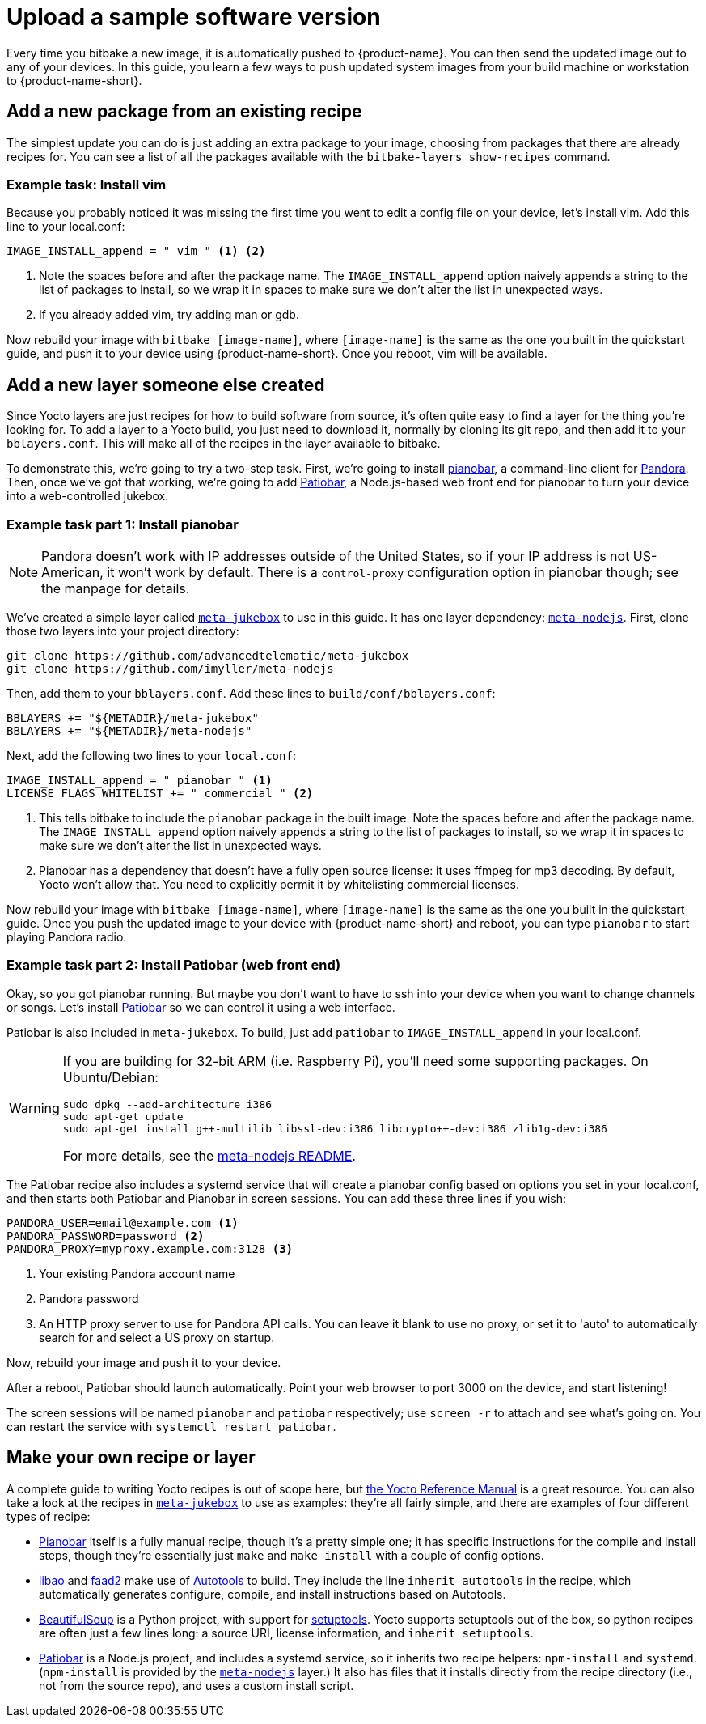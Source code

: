 = Upload a sample software version
:page-partial:
ifdef::env-github[]

[NOTE]
====
We recommend that you link:https://docs.ota.here.com/ota-client/latest/{docname}.html[view this article in our documentation portal]. Not all of our articles render correctly in GitHub.
====
endif::[]


:page-layout: page
:page-categories: [quickstarts]
:page-date: 2017-05-23 16:31:35
:page-order: 6
:icons: font

Every time you bitbake a new image, it is automatically pushed to {product-name}. You can then send the updated image out to any of your devices. In this guide, you learn a few ways to push updated system images from your build machine or workstation to {product-name-short}.

== Add a new package from an existing recipe

The simplest update you can do is just adding an extra package to your image, choosing from packages that there are already recipes for. You can see a list of all the packages available with the `bitbake-layers show-recipes` command.

=== Example task: Install vim

// video::229856096[vimeo,854,480]

Because you probably noticed it was missing the first time you went to edit a config file on your device, let's install vim. Add this line to your local.conf:

----
IMAGE_INSTALL_append = " vim " <1> <2>
----
<1> Note the spaces before and after the package name. The `IMAGE_INSTALL_append` option naively appends a string to the list of packages to install, so we wrap it in spaces to make sure we don't alter the list in unexpected ways.

<2> If you already added vim, try adding man or gdb.

Now rebuild your image with `bitbake [image-name]`, where `[image-name]` is the same as the one you built in the quickstart guide, and push it to your device using {product-name-short}. Once you reboot, vim will be available.

== Add a new layer someone else created

Since Yocto layers are just recipes for how to build software from source, it's often quite easy to find a layer for the thing you're looking for. To add a layer to a Yocto build, you just need to download it, normally by cloning its git repo, and then add it to your `bblayers.conf`. This will make all of the recipes in the layer available to bitbake.

To demonstrate this, we're going to try a two-step task. First, we're going to install https://6xq.net/pianobar/[pianobar], a command-line client for http://www.pandora.com/[Pandora]. Then, once we've got that working, we're going to add https://github.com/kylejohnson/Patiobar[Patiobar], a Node.js-based web front end for pianobar to turn your device into a web-controlled jukebox.

=== Example task part 1: Install pianobar

NOTE: Pandora doesn't work with IP addresses outside of the United States, so if your IP address is not US-American, it won't work by default. There is a `control-proxy` configuration option in pianobar though; see the manpage for details.

We've created a simple layer called https://github.com/advancedtelematic/meta-jukebox[`meta-jukebox`] to use in this guide. It has one layer dependency: link:https://github.com/imyller/meta-nodejs[`meta-nodejs`]. First, clone those two layers into your project directory:

----
git clone https://github.com/advancedtelematic/meta-jukebox
git clone https://github.com/imyller/meta-nodejs
----

Then, add them to your `bblayers.conf`. Add these lines to `build/conf/bblayers.conf`:

----
BBLAYERS += "${METADIR}/meta-jukebox"
BBLAYERS += "${METADIR}/meta-nodejs"
----

Next, add the following two lines to your `local.conf`:

----
IMAGE_INSTALL_append = " pianobar " <1>
LICENSE_FLAGS_WHITELIST += " commercial " <2>
----
<1> This tells bitbake to include the `pianobar` package in the built image. Note the spaces before and after the package name. The `IMAGE_INSTALL_append` option naively appends a string to the list of packages to install, so we wrap it in spaces to make sure we don't alter the list in unexpected ways.
<2> Pianobar has a dependency that doesn't have a fully open source license: it uses ffmpeg for mp3 decoding. By default, Yocto won't allow that. You need to explicitly permit it by whitelisting commercial licenses.

Now rebuild your image with `bitbake [image-name]`, where `[image-name]` is the same as the one you built in the quickstart guide. Once you push the updated image to your device with {product-name-short} and reboot, you can type `pianobar` to start playing Pandora radio.

=== Example task part 2: Install Patiobar (web front end)

Okay, so you got pianobar running. But maybe you don't want to have to ssh into your device when you want to change channels or songs. Let's install https://github.com/kylejohnson/Patiobar[Patiobar] so we can control it using a web interface.

Patiobar is also included in `meta-jukebox`. To build, just add `patiobar` to `IMAGE_INSTALL_append` in your local.conf.

[WARNING]
====
If you are building for 32-bit ARM (i.e. Raspberry Pi), you'll need some supporting packages. On Ubuntu/Debian:

----
sudo dpkg --add-architecture i386
sudo apt-get update
sudo apt-get install g++-multilib libssl-dev:i386 libcrypto++-dev:i386 zlib1g-dev:i386
----

For more details, see the https://github.com/imyller/meta-nodejs#cross-compiling-for-32-bit-target-on-64-bit-host[meta-nodejs README].
====

The Patiobar recipe also includes a systemd service that will create a pianobar config based on options you set in your local.conf, and then starts both Patiobar and Pianobar in screen sessions. You can add these three lines if you wish:

----
PANDORA_USER=email@example.com <1>
PANDORA_PASSWORD=password <2>
PANDORA_PROXY=myproxy.example.com:3128 <3>
----
<1> Your existing Pandora account name
<2> Pandora password
<3> An HTTP proxy server to use for Pandora API calls. You can leave it blank to use no proxy, or set it to 'auto' to automatically search for and select a US proxy on startup.

Now, rebuild your image and push it to your device.

After a reboot, Patiobar should launch automatically. Point your web browser to port 3000 on the device, and start listening!

The screen sessions will be named `pianobar` and `patiobar` respectively; use `screen -r` to attach and see what's going on. You can restart the service with `systemctl restart patiobar`.

== Make your own recipe or layer

A complete guide to writing Yocto recipes is out of scope here, but http://www.yoctoproject.org/docs/2.6/dev-manual/dev-manual.html#new-recipe-writing-a-new-recipe[the Yocto Reference Manual] is a great resource. You can also take a look at the recipes in https://github.com/advancedtelematic/meta-jukebox[`meta-jukebox`] to use as examples: they're all fairly simple, and there are examples of four different types of recipe:

* https://github.com/advancedtelematic/meta-jukebox/tree/master/recipes-multimedia/pianobar[Pianobar] itself is a fully manual recipe, though it's a pretty simple one; it has specific instructions for the compile and install steps, though they're essentially just `make` and `make install` with a couple of config options.
* https://github.com/advancedtelematic/meta-jukebox/tree/master/recipes-multimedia/libao[libao] and https://github.com/advancedtelematic/meta-jukebox/tree/master/recipes-multimedia/faad2[faad2] make use of https://en.wikipedia.org/wiki/GNU_Build_System[Autotools] to build. They include the line `inherit autotools` in the recipe, which automatically generates configure, compile, and install instructions based on Autotools.
* https://github.com/advancedtelematic/meta-jukebox/blob/master/recipes-support/python-beautifulsoup4/python-beautifulsoup4_4.6.0.bb[BeautifulSoup] is a Python project, with support for https://setuptools.readthedocs.io/en/latest/[setuptools]. Yocto supports setuptools out of the box, so python recipes are often just a few lines long: a source URI, license information, and `inherit setuptools`.
* https://github.com/advancedtelematic/meta-jukebox/tree/master/recipes-multimedia/patiobar[Patiobar] is a Node.js project, and includes a systemd service, so it inherits two recipe helpers: `npm-install` and `systemd`. (`npm-install` is provided by the https://github.com/imyller/meta-nodejs[`meta-nodejs`] layer.) It also has files that it installs directly from the recipe directory (i.e., not from the source repo), and uses a custom install script.
